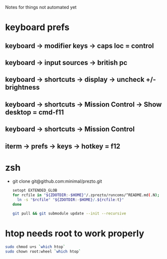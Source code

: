 Notes for things not automated yet

* keyboard prefs
** keyboard -> modifier keys -> caps loc = control
** keyboard -> input sources -> british pc
** keyboard -> shortcuts -> display -> uncheck +/- brightness
** keyboard -> shortcuts -> Mission Control -> Show desktop = cmd-f11
** keyboard -> shortcuts -> Mission Control 
** iterm -> prefs -> keys -> hotkey = f12
** 


* zsh
 - git clone git@github.com:minimal/prezto.git
   #+begin_src sh
     setopt EXTENDED_GLOB
     for rcfile in "${ZDOTDIR:-$HOME}"/.zprezto/runcoms/^README.md(.N); do
       ln -s "$rcfile" "${ZDOTDIR:-$HOME}/.${rcfile:t}"
     done

     git pull && git submodule update --init --recursive
   #+end_src

* htop needs root to work properly
  #+begin_src sh
    sudo chmod u+s `which htop`
    sudo chown root:wheel `which htop`

  #+end_src
